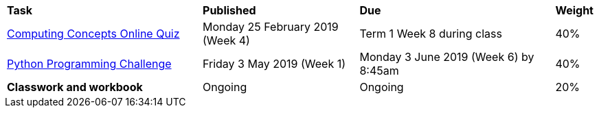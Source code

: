 [cols="5,4,5,1"]
|===

^|*Task*
^|*Published*
^|*Due*
^|*Weight*

{set:cellbgcolor:white}
.^|link:s1assessment/Year%207%20Digital%20Technologies%20-%20Term%201%20Assessment%20Task%20Notification.pdf[Computing Concepts Online Quiz]
.^|Monday 25 February 2019 (Week 4)
.^|Term 1 Week 8 during class
^.^|40%

.^|link:s1assessment/Year%207%20Digital%20Technologies%20-%20Term%202%20Assessment%20Task%20Notification.pdf[Python Programming Challenge]
.^|Friday 3 May 2019 (Week 1)
.^|Monday 3 June 2019 (Week 6) by 8:45am
^.^|40%

.^|*Classwork and workbook*
.^|Ongoing
.^|Ongoing
^.^|20%

|===
